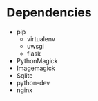 * Dependencies

- pip
   - virtualenv 
   - uwsgi
   - flask
- PythonMagick
- Imagemagick
- Sqlite
- python-dev 
- nginx
